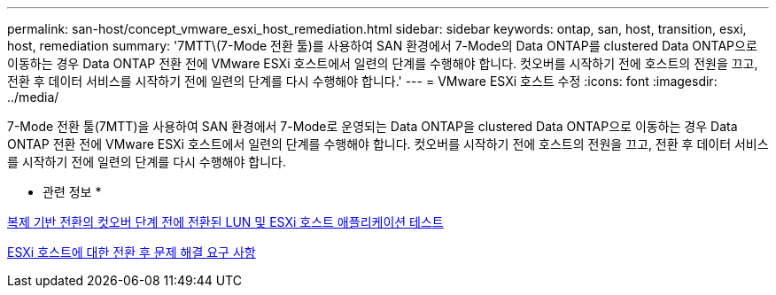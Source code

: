 ---
permalink: san-host/concept_vmware_esxi_host_remediation.html 
sidebar: sidebar 
keywords: ontap, san, host, transition, esxi, host, remediation 
summary: '7MTT\(7-Mode 전환 툴)를 사용하여 SAN 환경에서 7-Mode의 Data ONTAP를 clustered Data ONTAP으로 이동하는 경우 Data ONTAP 전환 전에 VMware ESXi 호스트에서 일련의 단계를 수행해야 합니다. 컷오버를 시작하기 전에 호스트의 전원을 끄고, 전환 후 데이터 서비스를 시작하기 전에 일련의 단계를 다시 수행해야 합니다.' 
---
= VMware ESXi 호스트 수정
:icons: font
:imagesdir: ../media/


[role="lead"]
7-Mode 전환 툴(7MTT)을 사용하여 SAN 환경에서 7-Mode로 운영되는 Data ONTAP을 clustered Data ONTAP으로 이동하는 경우 Data ONTAP 전환 전에 VMware ESXi 호스트에서 일련의 단계를 수행해야 합니다. 컷오버를 시작하기 전에 호스트의 전원을 끄고, 전환 후 데이터 서비스를 시작하기 전에 일련의 단계를 다시 수행해야 합니다.

* 관련 정보 *

xref:task_testing_transitioned_luns_and_esxi_host_applications_before_cutover.adoc[복제 기반 전환의 컷오버 단계 전에 전환된 LUN 및 ESXi 호스트 애플리케이션 테스트]

xref:concept_post_transition_requirements_for_esxi_hosts.adoc[ESXi 호스트에 대한 전환 후 문제 해결 요구 사항]

